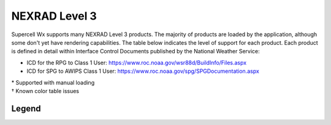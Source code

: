 NEXRAD Level 3
==============

Supercell Wx supports many NEXRAD Level 3 products. The majority of products are
loaded by the application, although some don't yet have rendering capabilities.
The table below indicates the level of support for each product. Each product is
defined in detail within Interface Control Documents published by the National
Weather Service:

* ICD for the RPG to Class 1 User: https://www.roc.noaa.gov/wsr88d/BuildInfo/Files.aspx
* ICD for SPG to AWIPS Class 1 User: https://www.roc.noaa.gov/spg/SPGDocumentation.aspx

.. raw:: html

    <div class="my-table-responsive">
      <table class="docutils align-default">
        <thead>
          <tr class="row-odd">
            <th class="head"><p>Code</p></th>
            <th class="head"><p>Product Name</p></th>
            <th class="head"><p>Product Category</p></th>
          </tr>
        </thead>
        <tbody>
          <tr class="row-even">
            <td><p>2</p></td>
            <td><p>General Status Message</p></td>
            <td class="scwx-unsupported"><p>GSM</p></td>
          </tr>
          <tr class="row-odd">
            <td><p>30</p></td>
            <td><p>Base Spectrum Width</p></td>
            <td class="scwx-supported"><p>NSW</p></td>
          </tr>
          <tr class="row-even">
            <td><p>31</p></td>
            <td><p>User Selectable Storm Total Precipitation</p></td>
            <td></td>
          </tr>
          <tr class="row-odd">
            <td><p>32</p></td>
            <td><p>Digital Hybrid Scan Reflectivity</p></td>
            <td class="scwx-partial-support"><p>DHR<a href="#table-footnotes">*</a></p></td>
          </tr>
          <tr class="row-even">
            <td><p>37</p></td>
            <td><p>Composite Reflectivity (124 nmi)</p></td>
            <td class="scwx-supported"><p>NCR</p></td>
          </tr>
          <tr class="row-odd">
            <td><p>38</p></td>
            <td><p>Composite Reflectivity (248 nmi)</p></td>
            <td class="scwx-partial-support"><p>NCZ<a href="#table-footnotes">*</a></p></td>
          </tr>
          <tr class="row-even">
            <td><p>41</p></td>
            <td><p>Echo Tops</p></td>
            <td class="scwx-partial-support"><p>NET<a href="#table-footnotes">*</a></p></td>
          </tr>
          <tr class="row-odd">
            <td><p>48</p></td>
            <td><p>VAD Wind Profile</p></td>
            <td class="scwx-unsupported"><p>NVW</p></td>
          </tr>
          <tr class="row-even">
            <td><p>50</p></td>
            <td><p>Cross Section (Reflectivity)</p></td>
            <td><p></p></td>
          </tr>
          <tr class="row-odd">
            <td><p>51</p></td>
            <td><p>Cross Section (Velocity)</p></td>
            <td><p></p></td>
          </tr>
          <tr class="row-even">
            <td><p>56</p></td>
            <td><p>Storm Relative Mean Radial Velocity</p></td>
            <td class="scwx-supported"><p>N0S<br/>N1S<br/>N2S<br/>N3S</p></td>
          </tr>
          <tr class="row-odd">
            <td><p>57</p></td>
            <td><p>Vertically Integrated Liquid</p></td>
            <td class="scwx-supported"><p>NVL</p></td>
          </tr>
          <tr class="row-even">
            <td><p>58</p></td>
            <td><p>Storm Tracking Information</p></td>
            <td class="scwx-supported"><p>NST</p></td>
          </tr>
          <tr class="row-odd">
            <td><p>59</p></td>
            <td><p>Hail Index</p></td>
            <td class="scwx-unsupported"><p>NHI</p></td>
          </tr>
          <tr class="row-even">
            <td><p>61</p></td>
            <td><p>Tornado Vortex Signature</p></td>
            <td class="scwx-unsupported"><p>NTV</p></td>
          </tr>
          <tr class="row-odd">
            <td><p>62</p></td>
            <td><p>Storm Structure</p></td>
            <td class="scwx-unsupported"><p>NSS</p></td>
          </tr>
          <tr class="row-even">
            <td><p>65</p></td>
            <td><p>Layer Composite Reflectivity (Low Level)</p></td>
            <td><p></p></td>
          </tr>
          <tr class="row-odd">
            <td><p>66</p></td>
            <td><p>Layer Composite Reflectivity (Middle Level)</p></td>
            <td class="scwx-partial-support"><p>NML<a href="#table-footnotes">*</a></p></td>
          </tr>
          <tr class="row-even">
            <td><p>67</p></td>
            <td><p>Layer Composite Reflectivity - AP Removed</p></td>
            <td class="scwx-partial-support"><p>NLA<a href="#table-footnotes">*</a></p></td>
          </tr>
          <tr class="row-odd">
            <td><p>74</p></td>
            <td><p>Radar Coded Message</p></td>
            <td class="scwx-unsupported"><p>RCM</p></td>
          </tr>
          <tr class="row-even">
            <td><p>75</p></td>
            <td><p>Free Text Message</p></td>
            <td class="scwx-unsupported"><p>FTM</p></td>
          </tr>
          <tr class="row-odd">
            <td><p>77</p></td>
            <td><p>PUP Text Message</p></td>
            <td><p></p></td>
          </tr>
          <tr class="row-even">
            <td><p>78</p></td>
            <td><p>Surface Rainfall Accumulation (1 hr)</p></td>
            <td class="scwx-unsupported"><p>N1P</p></td>
          </tr>
          <tr class="row-odd">
            <td><p>79</p></td>
            <td><p>Surface Rainfall Accumulation (3 hr)</p></td>
            <td class="scwx-unsupported"><p>N3P</p></td>
          </tr>
          <tr class="row-even">
            <td><p>80</p></td>
            <td><p>Storm Total Rainfall Accumulation</p></td>
            <td class="scwx-unsupported"><p>NTP</p></td>
          </tr>
          <tr class="row-odd">
            <td><p>81</p></td>
            <td><p>Hourly Digital Precipitation Array</p></td>
            <td class="scwx-unsupported"><p>DPA</p></td>
          </tr>
          <tr class="row-even">
            <td><p>82</p></td>
            <td><p>Supplemental Precipitation Data</p></td>
            <td class="scwx-unsupported"><p>SPD</p></td>
          </tr>
          <tr class="row-odd">
            <td><p>84</p></td>
            <td><p>Velocity Azimuth Display</p></td>
            <td><p></p></td>
          </tr>
          <tr class="row-even">
            <td><p>86</p></td>
            <td><p>Cross Section Velocity</p></td>
            <td><p></p></td>
          </tr>
          <tr class="row-odd">
            <td><p>90</p></td>
            <td><p>Layer Composite Reflectivity (High Level)</p></td>
            <td class="scwx-partial-support"><p>NHL<a href="#table-footnotes">*</a></p></td>
          </tr>
          <tr class="row-even">
            <td><p>93</p></td>
            <td><p>ITWS Digital Base Velocity</p></td>
            <td><p></p></td>
          </tr>
          <tr class="row-odd">
            <td><p>94</p></td>
            <td><p>Base Reflectivity Data Array</p></td>
            <td class="scwx-supported"><p>NXQ<br/>NYQ<br/>NZQ<br/>N0Q<br/>NAQ<br/>N1Q<br/>NBQ<br/>N2Q<br/>N3Q</p></td>
          </tr>
          <tr class="row-even">
            <td><p>97</p></td>
            <td><p>Composite Reflectivity Edited for AP (124 nmi)</p></td>
            <td><p></p></td>
          </tr>
          <tr class="row-odd">
            <td><p>98</p></td>
            <td><p>Composite Reflectivity Edited for AP (248 nmi)</p></td>
            <td><p></p></td>
          </tr>
          <tr class="row-even">
            <td><p>99</p></td>
            <td><p>Base Velocity Data Array</p></td>
            <td class="scwx-supported"><p>NXU<br/>NYU<br/>NZU<br/>N0U<br/>NAU<br/>N1U<br/>NBU<br/>N2U<br/>N3U</p></td>
          </tr>
          <tr class="row-odd">
            <td><p>100</p></td>
            <td><p>Site Adaptable parameters for VAD Wind Profile</p></td>
            <td><p></p></td>
          </tr>
          <tr class="row-even">
            <td><p>101</p></td>
            <td><p>Storm Track Alphanumeric Block</p></td>
            <td><p></p></td>
          </tr>
          <tr class="row-odd">
            <td><p>102</p></td>
            <td><p>Hail Index Alphanumeric Block</p></td>
            <td><p></p></td>
          </tr>
          <tr class="row-even">
            <td><p>104</p></td>
            <td><p>TVS Alphanumeric Block</p></td>
            <td><p></p></td>
          </tr>
          <tr class="row-odd">
            <td><p>105</p></td>
            <td><p>Site Adaptable Parameters for Combined Shear</p></td>
            <td><p></p></td>
          </tr>
          <tr class="row-even">
            <td><p>107</p></td>
            <td><p>Surface Rainfall (1 hr) Alphanumeric Block</p></td>
            <td><p></p></td>
          </tr>
          <tr class="row-odd">
            <td><p>108</p></td>
            <td><p>Surface Rainfall (3 hr) Alphanumeric Block</p></td>
            <td><p></p></td>
          </tr>
          <tr class="row-even">
            <td><p>109</p></td>
            <td><p>Storm Total Rainfall Accumulation Alphanumeric Block</p></td>
            <td><p></p></td>
          </tr>
          <tr class="row-odd">
            <td><p>110</p></td>
            <td><p>Clutter Likelihood Reflectivity Alphanumeric Block</p></td>
            <td><p></p></td>
          </tr>
          <tr class="row-even">
            <td><p>111</p></td>
            <td><p>Clutter Likelihood Doppler Alphanumeric Block</p></td>
            <td><p></p></td>
          </tr>
          <tr class="row-odd">
            <td><p>113</p></td>
            <td><p>Power Removed Control Product</p></td>
            <td class="scwx-unsupported"><p>NXF<br/>NYF<br/>NZF<br/>N0F<br/>NAF<br/>N1F<br/>NBF<br/>N2F<br/>N3F</p></td>
          </tr>
          <tr class="row-even">
            <td><p>132</p></td>
            <td><p>Clutter Likelihood Reflectivity</p></td>
            <td><p></p></td>
          </tr>
          <tr class="row-odd">
            <td><p>133</p></td>
            <td><p>Clutter Likelihood Doppler</p></td>
            <td><p></p></td>
          </tr>
          <tr class="row-even">
            <td><p>134</p></td>
            <td><p>High Resolution VIL</p></td>
            <td class="scwx-supported"><p>DVL</p></td>
          </tr>
          <tr class="row-odd">
            <td><p>135</p></td>
            <td><p>Enhanced Echo Tops</p></td>
            <td class="scwx-partial-support"><p>EET<a href="#table-footnotes">*&dagger;</a></p></td>
          </tr>
          <tr class="row-even">
            <td><p>137</p></td>
            <td><p>User Selectable Layer Composite Reflectivity</p></td>
            <td><p></p></td>
          </tr>
          <tr class="row-odd">
            <td><p>138</p></td>
            <td><p>Digital Storm Total Precipitation</p></td>
            <td class="scwx-unsupported"><p>DSP</p></td>
          </tr>
          <tr class="row-even">
            <td><p>140</p></td>
            <td><p>Gust Front MIGFA</p></td>
            <td><p></p></td>
          </tr>
          <tr class="row-odd">
            <td><p>141</p></td>
            <td><p>Mesocyclone Detection</p></td>
            <td class="scwx-unsupported"><p>NMD</p></td>
          </tr>
          <tr class="row-even">
            <td><p>143</p></td>
            <td><p>Tornado Vortex Signature Rapid Update</p></td>
            <td><p></p></td>
          </tr>
          <tr class="row-odd">
            <td><p>144</p></td>
            <td><p>One-hour Snow Water Equivalent</p></td>
            <td><p></p></td>
          </tr>
          <tr class="row-even">
            <td><p>145</p></td>
            <td><p>One-hour Snow Depth</p></td>
            <td><p></p></td>
          </tr>
          <tr class="row-odd">
            <td><p>146</p></td>
            <td><p>Storm Total Snow Water Equivalent</p></td>
            <td><p></p></td>
          </tr>
          <tr class="row-even">
            <td><p>147</p></td>
            <td><p>Storm Total Snow Depth</p></td>
            <td><p></p></td>
          </tr>
          <tr class="row-odd">
            <td><p>149</p></td>
            <td><p>Digital Mesocyclone Detection</p></td>
            <td><p></p></td>
          </tr>
          <tr class="row-even">
            <td><p>150</p></td>
            <td><p>User Selectable Snow Water Equivalent</p></td>
            <td><p></p></td>
          </tr>
          <tr class="row-odd">
            <td><p>151</p></td>
            <td><p>User Selectable Snow Depth</p></td>
            <td><p></p></td>
          </tr>
          <tr class="row-even">
            <td><p>152</p></td>
            <td><p>Archive III Status Product</p></td>
            <td class="scwx-unsupported"><p>RSL</p></td>
          </tr>
          <tr class="row-odd">
            <td><p>153</p></td>
            <td><p>Super Resolution Reflectivity Data Array</p></td>
            <td class="scwx-supported"><p>NXB<br/>NYB<br/>NZB<br/>N0B<br/>NAB<br/>N1B<br/>NBB<br/>N2B<br/>N3B</p></td>
          </tr>
          <tr class="row-even">
            <td><p>154</p></td>
            <td><p>Super Resolution Velocity Data Array</p></td>
            <td class="scwx-supported"><p>NXG<br/>NYG<br/>NZG<br/>N0G<br/>NAG<br/>N1G<br/>NBU<br/>N2U<br/>N3U</p></td>
          </tr>
          <tr class="row-odd">
            <td><p>155</p></td>
            <td><p>Super Resolution Spectrum Width Data Array</p></td>
            <td><p></p></td>
          </tr>
          <tr class="row-even">
            <td><p>159</p></td>
            <td><p>Digital Differential Reflectivity</p></td>
            <td class="scwx-supported"><p>NXX<br/>NYX<br/>NZX<br/>N0X<br/>NAX<br/>N1X<br/>NBX<br/>N2X<br/>N3X</p></td>
          </tr>
          <tr class="row-odd">
            <td><p>161</p></td>
            <td><p>Digital Correlation Coefficient</p></td>
            <td class="scwx-supported"><p>NXC<br/>NYC<br/>NZC<br/>N0C<br/>NAC<br/>N1C<br/>NBC<br/>N2C<br/>N3C</p></td>
          </tr>
          <tr class="row-even">
            <td><p>163</p></td>
            <td><p>Digital Specific Differential Phase</p></td>
            <td class="scwx-supported"><p>NXK<br/>NYK<br/>NZK<br/>N0K<br/>NAK<br/>N1K<br/>NBK<br/>N2K<br/>N3K</p></td>
          </tr>
          <tr class="row-odd">
            <td><p>165</p></td>
            <td><p>Digital Hydrometeor Classification</p></td>
            <td class="scwx-supported"><p>NXH<br/>NYH<br/>NZH<br/>N0H<br/>NAH<br/>N1H<br/>NBH<br/>N2H<br/>N3H</p></td>
          </tr>
          <tr class="row-even">
            <td><p>166</p></td>
            <td><p>Melting Layer</p></td>
            <td class="scwx-unsupported"><p>NXM<br/>NYM<br/>NZM<br/>N0M<br/>NAM<br/>N1M<br/>NBM<br/>N2M<br/>N3M</p></td>
          </tr>
          <tr class="row-odd">
            <td><p>167</p></td>
            <td><p>Super Res Digital Correlation Coefficient</p></td>
            <td><p></p></td>
          </tr>
          <tr class="row-even">
            <td><p>168</p></td>
            <td><p>Super Res Digital Phi</p></td>
            <td><p></p></td>
          </tr>
          <tr class="row-odd">
            <td><p>169</p></td>
            <td><p>One Hour Accumulation</p></td>
            <td class="scwx-unsupported"><p>OHA</p></td>
          </tr>
          <tr class="row-even">
            <td><p>170</p></td>
            <td><p>Digital Accumulation Array</p></td>
            <td class="scwx-partial-support"><p>DAA<a href="#table-footnotes">*</a></p></td>
          </tr>
          <tr class="row-odd">
            <td><p>171</p></td>
            <td><p>Storm Total Accumulation</p></td>
            <td><p></p></td>
          </tr>
          <tr class="row-even">
            <td><p>172</p></td>
            <td><p>Digital Storm Total Accumulation</p></td>
            <td class="scwx-partial-support"><p>DTA<a href="#table-footnotes">*</a></p></td>
          </tr>
          <tr class="row-odd">
            <td><p>173</p></td>
            <td><p>Digital User-Selectable Accumulation</p></td>
            <td class="scwx-partial-support"><p>DU3<br/>DU6<a href="#table-footnotes">*</a></p></td>
          </tr>
          <tr class="row-even">
            <td><p>174</p></td>
            <td><p>Digital One-Hour Difference Accumulation</p></td>
            <td class="scwx-partial-support"><p>DOD<a href="#table-footnotes">*&dagger;</a></p></td>
          </tr>
          <tr class="row-odd">
            <td><p>175</p></td>
            <td><p>Digital Storm Total Difference Accumulation</p></td>
            <td class="scwx-partial-support"><p>DSD<a href="#table-footnotes">*&dagger;</a></p></td>
          </tr>
          <tr class="row-even">
            <td><p>176</p></td>
            <td><p>Digital Instantaneous Precipitation Rate</p></td>
            <td class="scwx-unsupported"><p>DPR</p></td>
          </tr>
          <tr class="row-odd">
            <td><p>177</p></td>
            <td><p>Hybrid Hydrometeor Classification</p></td>
            <td class="scwx-supported"><p>HHC</p></td>
          </tr>
          <tr class="row-even">
            <td><p>178</p></td>
            <td><p>Icing Hazard Level</p></td>
            <td><p></p></td>
          </tr>
          <tr class="row-odd">
            <td><p>179</p></td>
            <td><p>Hail Hazard Layers</p></td>
            <td><p></p></td>
          </tr>
          <tr class="row-even">
            <td><p>180</p></td>
            <td><p>Base Reflectivity (48 nmi)</p></td>
            <td class="scwx-supported"><p>TZ0<br/>TZ1<br/>TZ2</p></td>
          </tr>
          <tr class="row-odd">
            <td><p>182</p></td>
            <td><p>Base Velocity</p></td>
            <td class="scwx-supported"><p>TV0<br/>TV1<br/>TV2</p></td>
          </tr>
          <tr class="row-even">
            <td><p>184</p></td>
            <td><p>Base Spectrum Width</p></td>
            <td><p></p></td>
          </tr>
          <tr class="row-odd">
            <td><p>186</p></td>
            <td><p>Base Reflectivity (225 nmi)</p></td>
            <td class="scwx-partial-support"><p>TZL<a href="#table-footnotes">*</a></p></td>
          </tr>
          <tr class="row-even">
            <td><p>193</p></td>
            <td><p>Super Resolution Digital Reflectivity Data-Quality-Edited</p></td>
            <td><p></p></td>
          </tr>
          <tr class="row-odd">
            <td><p>195</p></td>
            <td><p>Digital Reflectivity, DQA-Edited Data Array</p></td>
            <td><p></p></td>
          </tr>
          <tr class="row-even">
            <td><p>196</p></td>
            <td><p>Microburst AMDA</p></td>
            <td><p></p></td>
          </tr>
          <tr class="row-odd">
            <td><p>197</p></td>
            <td><p>Rain Rate Classification</p></td>
            <td><p></p></td>
          </tr>
          <tr class="row-even">
            <td><p>202</p></td>
            <td><p>Shift Change Checklist</p></td>
            <td><p></p></td>
          </tr>
        </tbody>
      </table>
    </div>

.. _table-footnotes:

| \* Supported with manual loading
| † Known color table issues

Legend
------

.. raw:: html

    <div class="my-table-responsive">
      <table class="docutils align-default">
        <thead>
          <tr class="row-odd">
            <th class="head"><p>Color</p></th>
            <th class="head"><p>Description</p></th>
          </tr>
        </thead>
        <tbody>
          <tr class="row-even">
            <td class="scwx-supported"></td>
            <td><p>Full support</p></td>
          </tr>
          <tr class="row-odd">
            <td class="scwx-partial-support"></td>
            <td><p>Partial support</p></td>
          </tr>
          <tr class="row-even">
            <td class="scwx-unsupported"></td>
            <td><p>Unsupported</p></td>
          </tr>
        </tbody>
      </table>
    </div>

